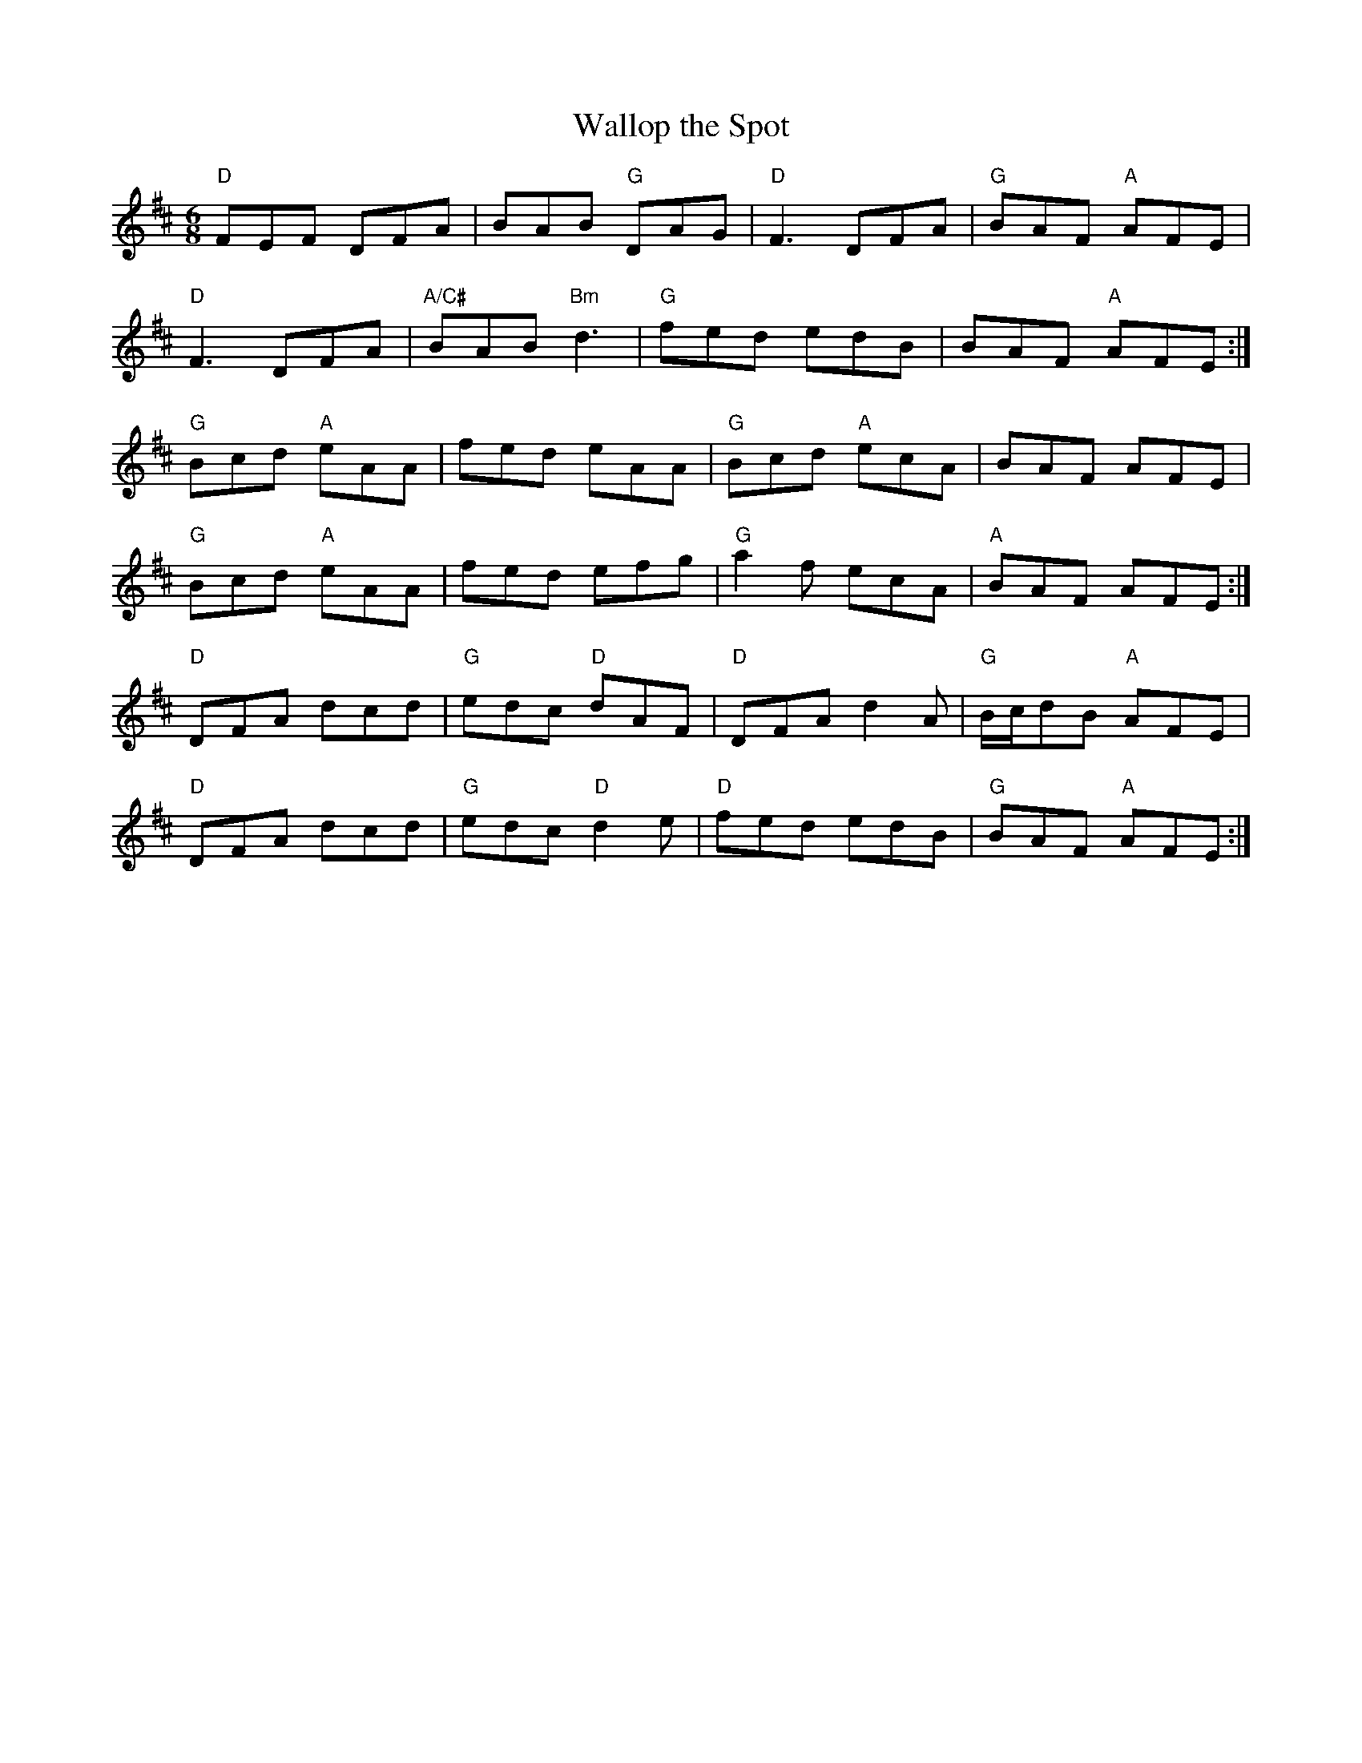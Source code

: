 X:255
T:Wallop the Spot
M:6/8
L:1/8
R:Jig
K:D
"D"FEF DFA|BAB "G"DAG|"D"F3 DFA|"G"BAF "A"AFE|
"D"F3 DFA|"A/C#"BAB "Bm"d3|"G"fed edB|BAF "A"AFE:|
"G"Bcd "A"eAA|fed eAA|"G"Bcd "A"ecA|BAF AFE|
"G"Bcd "A"eAA|fed efg|"G"a2 f ecA|"A"BAF AFE:|
"D"DFA dcd|"G"edc "D"dAF|"D"DFA d2A|"G"B/2c/2dB "A"AFE|
"D"DFA dcd|"G"edc "D"d2e|"D"fed edB|"G"BAF "A"AFE:|
